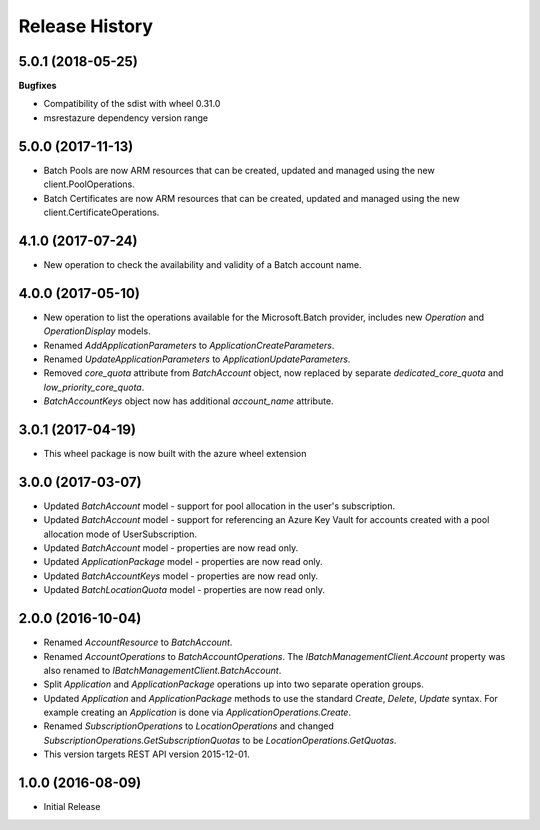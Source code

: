 .. :changelog:

Release History
===============

5.0.1 (2018-05-25)
++++++++++++++++++

**Bugfixes**

- Compatibility of the sdist with wheel 0.31.0
- msrestazure dependency version range

5.0.0 (2017-11-13)
++++++++++++++++++

- Batch Pools are now ARM resources that can be created, updated and managed using the new client.PoolOperations.
- Batch Certificates are now ARM resources that can be created, updated and managed using the new client.CertificateOperations.

4.1.0 (2017-07-24)
++++++++++++++++++

- New operation to check the availability and validity of a Batch account name.

4.0.0 (2017-05-10)
++++++++++++++++++

- New operation to list the operations available for the Microsoft.Batch provider, includes new `Operation` and `OperationDisplay` models.
- Renamed `AddApplicationParameters` to `ApplicationCreateParameters`.
- Renamed `UpdateApplicationParameters` to `ApplicationUpdateParameters`.
- Removed `core_quota` attribute from `BatchAccount` object, now replaced by separate `dedicated_core_quota` and `low_priority_core_quota`.
- `BatchAccountKeys` object now has additional `account_name` attribute.

3.0.1 (2017-04-19)
++++++++++++++++++

- This wheel package is now built with the azure wheel extension

3.0.0 (2017-03-07)
++++++++++++++++++

- Updated `BatchAccount` model - support for pool allocation in the user's subscription.
- Updated `BatchAccount` model - support for referencing an Azure Key Vault for accounts created with a pool allocation mode of UserSubscription.
- Updated `BatchAccount` model - properties are now read only.
- Updated `ApplicationPackage` model - properties are now read only.
- Updated `BatchAccountKeys` model - properties are now read only.
- Updated `BatchLocationQuota` model - properties are now read only.

2.0.0 (2016-10-04)
++++++++++++++++++

- Renamed `AccountResource` to `BatchAccount`.
- Renamed `AccountOperations` to `BatchAccountOperations`. The `IBatchManagementClient.Account` property was also renamed to `IBatchManagementClient.BatchAccount`.
- Split `Application` and `ApplicationPackage` operations up into two separate operation groups. 
- Updated `Application` and `ApplicationPackage` methods to use the standard `Create`, `Delete`, `Update` syntax. For example creating an `Application` is done via `ApplicationOperations.Create`.
- Renamed `SubscriptionOperations` to `LocationOperations` and changed `SubscriptionOperations.GetSubscriptionQuotas` to be `LocationOperations.GetQuotas`.
- This version targets REST API version 2015-12-01.

1.0.0 (2016-08-09)
++++++++++++++++++

- Initial Release
